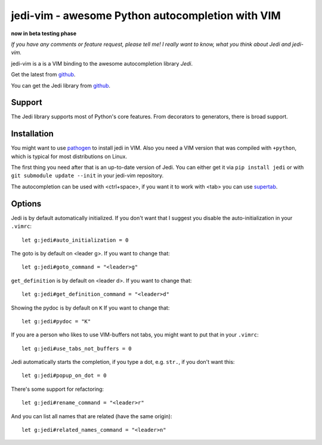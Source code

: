 #################################################
jedi-vim - awesome Python autocompletion with VIM
#################################################

**now in beta testing phase**

*If you have any comments or feature request, please tell me! I really want to
know, what you think about Jedi and jedi-vim.*

jedi-vim is a is a VIM binding to the awesome autocompletion library *Jedi*.

Get the latest from `github <http://github.com/davidhalter/jedi-vim>`_.

You can get the Jedi library from
`github <http://github.com/davidhalter/jedi>`_.


Support
=======

The Jedi library supports most of Python's core features. From decorators to
generators, there is broad support.


Installation
============

You might want to use `pathogen <https://github.com/tpope/vim-pathogen>`_ to
install jedi in VIM. Also you need a VIM version that was compiled with
``+python``, which is typical for most distributions on Linux.

The first thing you need after that is an up-to-date version of Jedi. You can
either get it via ``pip install jedi`` or with ``git submodule update --init``
in your jedi-vim repository.

The autocompletion can be used with <ctrl+space>, if you want it to work with
<tab> you can use `supertab <https://github.com/ervandew/supertab>`_.


Options
=======

Jedi is by default automatically initialized. If you don't want that I suggest
you disable the auto-initialization in your ``.vimrc``::

    let g:jedi#auto_initialization = 0

The goto is by default on <leader g>. If you want to change that::

    let g:jedi#goto_command = "<leader>g"

``get_definition`` is by default on <leader d>. If you want to change that::

    let g:jedi#get_definition_command = "<leader>d"

Showing the pydoc is by default on ``K`` If you want to change that::

    let g:jedi#pydoc = "K"

If you are a person who likes to use VIM-buffers not tabs, you might want to
put that in your ``.vimrc``::

    let g:jedi#use_tabs_not_buffers = 0

Jedi automatically starts the completion, if you type a dot, e.g. ``str.``, if
you don't want this::

    let g:jedi#popup_on_dot = 0

There's some support for refactoring::

    let g:jedi#rename_command = "<leader>r"

And you can list all names that are related (have the same origin)::

    let g:jedi#related_names_command = "<leader>n"
